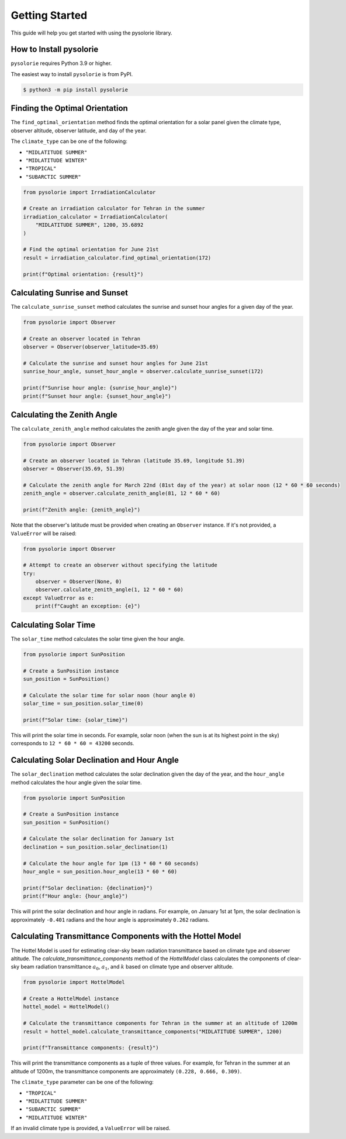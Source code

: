 Getting Started
===============
This guide will help you get started with using the pysolorie library.

How to Install pysolorie
------------------------

``pysolorie`` requires Python 3.9 or higher.

The easiest way to install ``pysolorie``  is from PyPI.

.. code-block:: bash

    $ python3 -m pip install pysolorie



Finding the Optimal Orientation
-------------------------------
The ``find_optimal_orientation`` method finds the optimal orientation for a solar
panel given the climate type, observer altitude, observer latitude, and day of the year.

The ``climate_type`` can be one of the following:

- ``"MIDLATITUDE SUMMER"``
- ``"MIDLATITUDE WINTER"``
- ``"TROPICAL"``
- ``"SUBARCTIC SUMMER"``


.. code-block:: python

    from pysolorie import IrradiationCalculator

    # Create an irradiation calculator for Tehran in the summer
    irradiation_calculator = IrradiationCalculator(
        "MIDLATITUDE SUMMER", 1200, 35.6892
    )

    # Find the optimal orientation for June 21st
    result = irradiation_calculator.find_optimal_orientation(172)

    print(f"Optimal orientation: {result}")

Calculating Sunrise and Sunset
------------------------------

The ``calculate_sunrise_sunset`` method calculates the sunrise and sunset hour angles
for a given day of the year.

.. code-block:: python

    from pysolorie import Observer

    # Create an observer located in Tehran
    observer = Observer(observer_latitude=35.69)

    # Calculate the sunrise and sunset hour angles for June 21st
    sunrise_hour_angle, sunset_hour_angle = observer.calculate_sunrise_sunset(172)

    print(f"Sunrise hour angle: {sunrise_hour_angle}")
    print(f"Sunset hour angle: {sunset_hour_angle}")


Calculating the Zenith Angle
----------------------------

The ``calculate_zenith_angle`` method calculates the zenith angle given the day of the year
and solar time.


.. code-block:: python

    from pysolorie import Observer

    # Create an observer located in Tehran (latitude 35.69, longitude 51.39)
    observer = Observer(35.69, 51.39)

    # Calculate the zenith angle for March 22nd (81st day of the year) at solar noon (12 * 60 * 60 seconds)
    zenith_angle = observer.calculate_zenith_angle(81, 12 * 60 * 60)

    print(f"Zenith angle: {zenith_angle}")

Note that the observer's latitude must be provided when creating an ``Observer`` instance.
If it's not provided, a ``ValueError`` will be raised:

.. code-block:: python

    from pysolorie import Observer

    # Attempt to create an observer without specifying the latitude
    try:
        observer = Observer(None, 0)
        observer.calculate_zenith_angle(1, 12 * 60 * 60)
    except ValueError as e:
        print(f"Caught an exception: {e}")

Calculating Solar Time
----------------------

The ``solar_time`` method calculates the solar time given the hour angle.


.. code-block:: python

    from pysolorie import SunPosition

    # Create a SunPosition instance
    sun_position = SunPosition()

    # Calculate the solar time for solar noon (hour angle 0)
    solar_time = sun_position.solar_time(0)

    print(f"Solar time: {solar_time}")

This will print the solar time in seconds. For example,
solar noon (when the sun is at its highest point in the sky)
corresponds to ``12 * 60 * 60 = 43200`` seconds.

Calculating Solar Declination and Hour Angle
--------------------------------------------

The ``solar_declination`` method calculates the solar declination given the day of the year,
and the ``hour_angle`` method calculates the hour angle given the solar time.

.. code-block:: python

    from pysolorie import SunPosition

    # Create a SunPosition instance
    sun_position = SunPosition()

    # Calculate the solar declination for January 1st
    declination = sun_position.solar_declination(1)

    # Calculate the hour angle for 1pm (13 * 60 * 60 seconds)
    hour_angle = sun_position.hour_angle(13 * 60 * 60)

    print(f"Solar declination: {declination}")
    print(f"Hour angle: {hour_angle}")

This will print the solar declination and hour angle in radians.
For example, on January 1st at 1pm, the solar declination is approximately ``-0.401`` radians and the hour angle is approximately ``0.262`` radians.

Calculating Transmittance Components with the Hottel Model
----------------------------------------------------------

The Hottel Model is used for estimating clear-sky beam radiation transmittance based on climate type and observer altitude. The `calculate_transmittance_components` method of the `HottelModel` class calculates the components of clear-sky beam radiation transmittance :math:`a_0`, :math:`a_1`, and :math:`k` based on climate type and observer altitude.

.. code-block:: python

    from pysolorie import HottelModel

    # Create a HottelModel instance
    hottel_model = HottelModel()

    # Calculate the transmittance components for Tehran in the summer at an altitude of 1200m
    result = hottel_model.calculate_transmittance_components("MIDLATITUDE SUMMER", 1200)

    print(f"Transmittance components: {result}")

This will print the transmittance components as a tuple of three values. For example, for Tehran in the summer at an altitude of 1200m, the transmittance components are approximately ``(0.228, 0.666, 0.309)``.

The ``climate_type`` parameter can be one of the following:

- ``"TROPICAL"``
- ``"MIDLATITUDE SUMMER"``
- ``"SUBARCTIC SUMMER"``
- ``"MIDLATITUDE WINTER"``

If an invalid climate type is provided, a ``ValueError`` will be raised.
